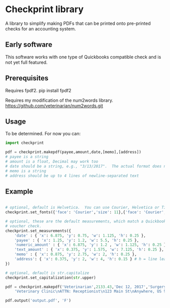 * Checkprint library
A library to simplify making PDFs that can be printed onto pre-printed
checks for an accounting system.
** Early software
This software works with one type of Quickbooks compatible check and
is not yet full featured.
** Prerequisites
Requires fpdf2.  pip install fpdf2

Requires my modification of the num2words library.  
https://github.com/veterinarian/num2words.git
** Usage 
To be determined. For now you can:
#+NAME: checkprint_doc
#+BEGIN_SRC python
import checkprint

pdf = checkprint.makepdf(payee,amount,date,[memo],[address])
# payee is a string
# amount is a float, Decimal may work too
# date should be a string, e.g., "3/13/2017".  The actual format does not matter.
# memo is a string
# address should be up to 4 lines of newline-separated text
#+END_SRC

** Example
#+NAME: checkprint_doc
#+BEGIN_SRC python

# optional, default is Helvetica.  You can use Courier, Helvetica or Times.
checkprint.set_fonts({'face': 'Courier','size': 11},{'face': 'Courier','size': 9})

# optional, these are the default measurements, which match a Quickbooks compatible
# voucher check.
checkprint.set_measurements({
    'date' : { 'x': 6.875, 'y': 0.75, 'w': 1.125, 'h': 0.25 },
    'payee' : { 'x': 1.25, 'y': 1.2, 'w': 5.5, 'h': 0.25 },
    'numeric_amount' : { 'x': 6.875, 'y': 1.2 , 'w': 1.125, 'h': 0.25 },
    'text_amount' : { 'x': 0.375, 'y': 1.575, 'w': 7.125, 'h': 0.25 },
    'memo' : { 'x': 0.875, 'y': 2.75, 'w': 2, 'h': 0.25 },
    'address': { 'x': 0.375, 'y': 2, 'w': 4, 'h': 0.15 } # h = line leading
})

# optional, default is str.capitalize
checkprint.set_capitalization(str.upper)

pdf = checkprint.makepdf('Veterinarian',2133.43,'Dec 12, 2017','Surgery',
    'Veterinary Clinic\nATTN: Receptionist\n123 Main St\nAnywhere, US 99999')

pdf.output('output.pdf', 'F')

#+END_SRC

